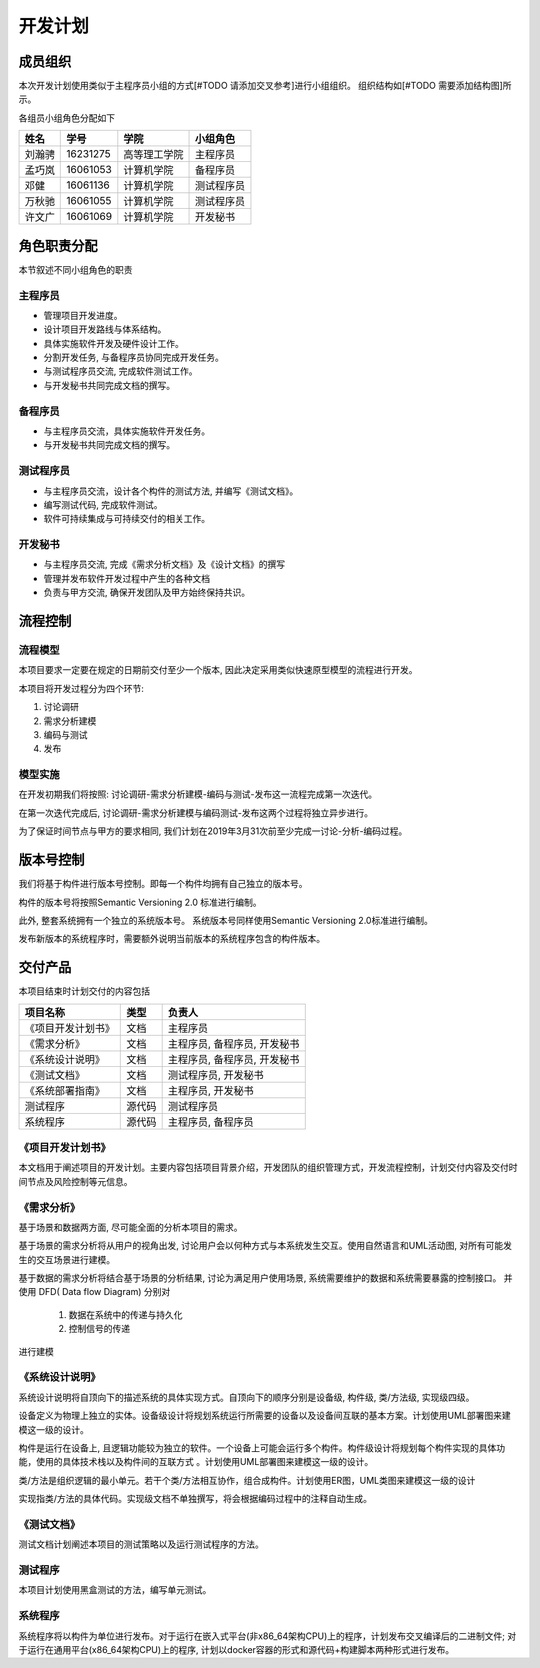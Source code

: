 开发计划
------------

成员组织
************

本次开发计划使用类似于主程序员小组的方式[#TODO 请添加交叉参考]进行小组组织。 组织结构如[#TODO 需要添加结构图]所示。

各组员小组角色分配如下

======= ========= ============= ==========
姓名    学号        学院         小组角色
======= ========= ============= ==========
刘瀚骋   16231275  高等理工学院   主程序员
孟巧岚   16061053  计算机学院     备程序员
邓健     16061136  计算机学院     测试程序员
万秋驰   16061055  计算机学院     测试程序员
许文广   16061069  计算机学院     开发秘书
======= ========= ============= ==========


角色职责分配
**************
本节叙述不同小组角色的职责

主程序员
+++++++++++++

+ 管理项目开发进度。
+ 设计项目开发路线与体系结构。
+ 具体实施软件开发及硬件设计工作。
+ 分割开发任务, 与备程序员协同完成开发任务。
+ 与测试程序员交流, 完成软件测试工作。
+ 与开发秘书共同完成文档的撰写。

备程序员
++++++++++++++

+ 与主程序员交流，具体实施软件开发任务。
+ 与开发秘书共同完成文档的撰写。

测试程序员
++++++++++++++

+ 与主程序员交流，设计各个构件的测试方法, 并编写《测试文档》。
+ 编写测试代码, 完成软件测试。
+ 软件可持续集成与可持续交付的相关工作。

开发秘书
++++++++++++++

+ 与主程序员交流, 完成《需求分析文档》及《设计文档》的撰写
+ 管理并发布软件开发过程中产生的各种文档
+ 负责与甲方交流, 确保开发团队及甲方始终保持共识。


流程控制
***************

流程模型
++++++++++++++
本项目要求一定要在规定的日期前交付至少一个版本, 因此决定采用类似快速原型模型的流程进行开发。

本项目将开发过程分为四个环节:

1. 讨论调研
2. 需求分析建模
3. 编码与测试
4. 发布


模型实施
++++++++++++++++++
在开发初期我们将按照: 讨论调研-需求分析建模-编码与测试-发布这一流程完成第一次迭代。

在第一次迭代完成后, 讨论调研-需求分析建模与编码测试-发布这两个过程将独立异步进行。

为了保证时间节点与甲方的要求相同, 我们计划在2019年3月31次前至少完成一讨论-分析-编码过程。


版本号控制
******************
我们将基于构件进行版本号控制。即每一个构件均拥有自己独立的版本号。

构件的版本号将按照Semantic Versioning 2.0 标准进行编制。

此外, 整套系统拥有一个独立的系统版本号。 系统版本号同样使用Semantic Versioning 2.0标准进行编制。

发布新版本的系统程序时，需要额外说明当前版本的系统程序包含的构件版本。


交付产品
*************

本项目结束时计划交付的内容包括

========================== ============ =================================
项目名称                    类型            负责人
========================== ============ =================================
《项目开发计划书》           文档               主程序员
《需求分析》                文档               主程序员, 备程序员, 开发秘书
《系统设计说明》             文档               主程序员, 备程序员, 开发秘书
《测试文档》                文档                测试程序员, 开发秘书
《系统部署指南》             文档               主程序员, 开发秘书
 测试程序                   源代码              测试程序员
 系统程序                   源代码              主程序员, 备程序员
========================== ============ =================================

《项目开发计划书》
+++++++++++++++++++++

本文档用于阐述项目的开发计划。主要内容包括项目背景介绍，开发团队的组织管理方式，开发流程控制，计划交付内容及交付时间节点及风险控制等元信息。


《需求分析》
+++++++++++++++++
基于场景和数据两方面, 尽可能全面的分析本项目的需求。

基于场景的需求分析将从用户的视角出发, 讨论用户会以何种方式与本系统发生交互。使用自然语言和UML活动图, 对所有可能发生的交互场景进行建模。

基于数据的需求分析将结合基于场景的分析结果, 讨论为满足用户使用场景, 系统需要维护的数据和系统需要暴露的控制接口。
并使用 DFD( Data flow Diagram) 分别对

 1. 数据在系统中的传递与持久化
 2. 控制信号的传递

进行建模

《系统设计说明》
++++++++++++++++++++++
系统设计说明将自顶向下的描述系统的具体实现方式。自顶向下的顺序分别是设备级, 构件级, 类/方法级, 实现级四级。

设备定义为物理上独立的实体。设备级设计将规划系统运行所需要的设备以及设备间互联的基本方案。计划使用UML部署图来建模这一级的设计。

构件是运行在设备上, 且逻辑功能较为独立的软件。一个设备上可能会运行多个构件。构件级设计将规划每个构件实现的具体功能，使用的具体技术栈以及构件间的互联方式
。计划使用UML部署图来建模这一级的设计。

类/方法是组织逻辑的最小单元。若干个类/方法相互协作，组合成构件。计划使用ER图，UML类图来建模这一级的设计

实现指类/方法的具体代码。实现级文档不单独撰写，将会根据编码过程中的注释自动生成。

《测试文档》
++++++++++++++++++++++
测试文档计划阐述本项目的测试策略以及运行测试程序的方法。

测试程序
++++++++++++++++++++++
本项目计划使用黑盒测试的方法，编写单元测试。

系统程序
+++++++++++++++++
系统程序将以构件为单位进行发布。对于运行在嵌入式平台(非x86_64架构CPU)上的程序，计划发布交叉编译后的二进制文件; 
对于运行在通用平台(x86_64架构CPU)上的程序, 计划以docker容器的形式和源代码+构建脚本两种形式进行发布。
